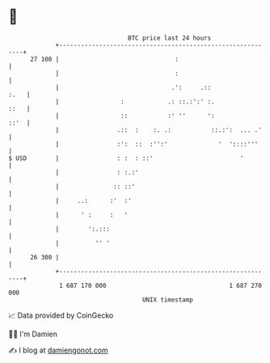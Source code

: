 * 👋

#+begin_example
                                    BTC price last 24 hours                    
                +------------------------------------------------------------+ 
         27 100 |                                :                           | 
                |                                :                           | 
                |                               .':     .::             :.   | 
                |                 :            .: ::.:':' :.            ::   | 
                |                 ::           :' ''      ':            ::'  | 
                |                .::  :    :. .:           ::.:':  ... .'    | 
                |                :':  ::  :'':'              '  '::::'''     | 
   $ USD        |                : :  : ::'                        '         | 
                |                : :.:'                                      | 
                |               :: ::'                                       | 
                |     ..:      :'  :'                                        | 
                |      ' :     :   '                                         | 
                |        ':.:::                                              | 
                |          '' '                                              | 
         26 300 |                                                            | 
                +------------------------------------------------------------+ 
                 1 687 170 000                                  1 687 270 000  
                                        UNIX timestamp                         
#+end_example
📈 Data provided by CoinGecko

🧑‍💻 I'm Damien

✍️ I blog at [[https://www.damiengonot.com][damiengonot.com]]
